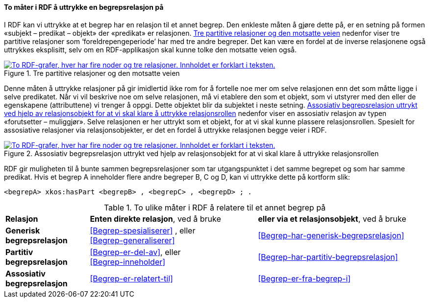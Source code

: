 ==== To måter i RDF å uttrykke en begrepsrelasjon på [[To-RDF-måter-begrepsrelasjon]]


I RDF kan vi uttrykke at et begrep har en relasjon til et annet begrep. Den enkleste måten å gjøre dette på, er en setning på formen «subjekt – predikat – objekt» der «predikat» er relasjonen. <<Figur-tre-partitive-relasjoner>> nedenfor viser tre partitive relasjoner som ‘foreldrepengeperiode’ har med tre andre begreper. Det kan være en fordel at de inverse relasjonene også uttrykkes eksplisitt, selv om en RDF-applikasjon skal kunne tolke den motsatte veien også.

[[Figur-tre-partitive-relasjoner]]
.Tre partitive relasjoner og den motsatte veien
[link=images/RDF-eksempel-partitivrelasjon.png]
image::images/RDF-eksempel-partitivrelasjon.png[alt="To RDF-grafer, hver har fire noder og tre relasjoner. Innholdet er forklart i teksten."]

Denne måten å uttrykke relasjoner på gir imidlertid ikke rom for å fortelle noe mer om selve relasjonen enn det som måtte ligge i selve predikatet. Når vi vil beskrive noe om selve relasjonen, må vi etablere den som et objekt, som vi utstyrer med den eller de egenskapene (attributtene) vi trenger å oppgi. Dette objektet blir da subjektet i neste setning. <<Figur-assosiativ-begrepsrelasjon>> nedenfor viser en assosiativ relasjon av typen «forutsetter – muliggjør». Selve relasjonen er her uttrykt som et objekt, for at vi skal kunne plassere relasjonsrollen. Spesielt for assosiative relasjoner via relasjonsobjekter, er det en fordel å uttrykke relasjonen begge veier i RDF.

[[Figur-assosiativ-begrepsrelasjon]]
.Assosiativ begrepsrelasjon uttrykt ved hjelp av relasjonsobjekt for at vi skal klare å uttrykke relasjonsrollen
[link=images/RDF-eksempel-assosiativrelasjon.png]
image::images/RDF-eksempel-assosiativrelasjon.png[alt="To RDF-grafer, hver har fire noder og tre relasjoner. Innholdet er forklart i teksten."]

RDF gir muligheten til å bunte sammen begrepsrelasjoner som tar utgangspunktet i det samme begrepet og som har samme predikat. Hvis et begrep A inneholder flere andre begreper B, C og D, kan vi uttrykke dette på kortform slik:

-----
<begrepA> xkos:hasPart <begrepB> , <begrepC> , <begrepD> ; .
-----

[[Tabell-to-måter-begrepsrelasjon]]
.To ulike måter i RDF å relatere til et annet begrep på
[cols="20s,40,40"]
|===
| Relasjon | *Enten direkte relasjon*, ved å bruke | *eller via et relasjonsobjekt*, ved å bruke
| Generisk begrepsrelasjon | <<Begrep-spesialiserer>> , eller +
<<Begrep-generaliserer>> |<<Begrep-har-generisk-begrepsrelasjon>>
| Partitiv begrepsrelasjon |<<Begrep-er-del-av>>, eller +
<<Begrep-inneholder>> | <<Begrep-har-partitiv-begrepsrelasjon>>
| Assosiativ begrepsrelasjon |<<Begrep-er-relatert-til>> | <<Begrep-er-fra-begrep-i>>
|===
